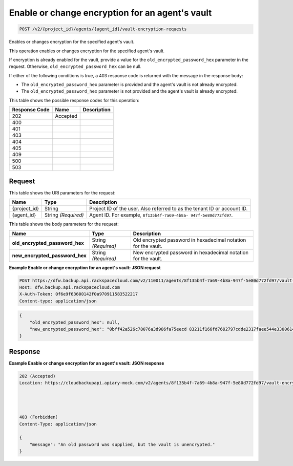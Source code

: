 
.. THIS OUTPUT IS GENERATED FROM THE WADL. DO NOT EDIT.

.. _post-enable-or-change-encryption-for-an-agent's-vault-v2-project-id-agents-agent-id-vault-encryption-requests:

Enable or change encryption for an agent's vault
^^^^^^^^^^^^^^^^^^^^^^^^^^^^^^^^^^^^^^^^^^^^^^^^^^^^^^^^^^^^^^^^^^^^^^^^^^^^^^^^

.. code::

    POST /v2/{project_id}/agents/{agent_id}/vault-encryption-requests

Enables or changes encryption for the specified agent's vault.

This operation enables or changes encryption for the specified agent's vault.

If encryption is already enabled for the vault, provide a value for the ``old_encrypted_password_hex`` parameter in the request. Otherwise, ``old_encrypted_password_hex`` can be null. 

If either of the following conditions is true, a 403 response code is returned with the message in the response body: 

* The ``old_encrypted_password_hex`` parameter is provided and the agent's vault is not already encrypted.
* The ``old_encrypted_password_hex`` parameter is not provided and the agent's vault is already encrypted.






This table shows the possible response codes for this operation:


+--------------------------+-------------------------+-------------------------+
|Response Code             |Name                     |Description              |
+==========================+=========================+=========================+
|202                       |Accepted                 |                         |
+--------------------------+-------------------------+-------------------------+
|400                       |                         |                         |
+--------------------------+-------------------------+-------------------------+
|401                       |                         |                         |
+--------------------------+-------------------------+-------------------------+
|403                       |                         |                         |
+--------------------------+-------------------------+-------------------------+
|404                       |                         |                         |
+--------------------------+-------------------------+-------------------------+
|405                       |                         |                         |
+--------------------------+-------------------------+-------------------------+
|409                       |                         |                         |
+--------------------------+-------------------------+-------------------------+
|500                       |                         |                         |
+--------------------------+-------------------------+-------------------------+
|503                       |                         |                         |
+--------------------------+-------------------------+-------------------------+


Request
""""""""""""""""




This table shows the URI parameters for the request:

+--------------------------+-------------------------+-------------------------+
|Name                      |Type                     |Description              |
+==========================+=========================+=========================+
|{project_id}              |String                   |Project ID of the user.  |
|                          |                         |Also referred to as the  |
|                          |                         |tenant ID or account ID. |
+--------------------------+-------------------------+-------------------------+
|{agent_id}                |String *(Required)*      |Agent ID. For example,   |
|                          |                         |``8f135b4f-7a69-4b8a-    |
|                          |                         |947f-5e80d772fd97``.     |
+--------------------------+-------------------------+-------------------------+





This table shows the body parameters for the request:

+-------------------------------+-----------------------+----------------------+
|Name                           |Type                   |Description           |
+===============================+=======================+======================+
|\                              |String *(Required)*    |Old encrypted         |
|**old_encrypted_password_hex** |                       |password in           |
|                               |                       |hexadecimal notation  |
|                               |                       |for the vault.        |
+-------------------------------+-----------------------+----------------------+
|\                              |String *(Required)*    |New encrypted         |
|**new_encrypted_password_hex** |                       |password in           |
|                               |                       |hexadecimal notation  |
|                               |                       |for the vault.        |
+-------------------------------+-----------------------+----------------------+





**Example Enable or change encryption for an agent's vault: JSON request**


.. code::

   POST https://dfw.backup.api.rackspacecloud.com/v2/110011/agents/8f135b4f-7a69-4b8a-947f-5e80d772fd97/vault-encryption-requests HTTP/1.1
   Host: dfw.backup.api.rackspacecloud.com
   X-Auth-Token: 0f6e9f63600142f0a970911583522217
   Content-type: application/json


.. code::

   {
       "old_encrypted_password_hex": null,
       "new_encrypted_password_hex": "0bff42a526c78076a3d986fa75eecd 83211f166fd7692797cdde2317faee544e3300614fd54b8c0d81f975 3e58cb1ffbd62d3faf0d2bf52e79ce5cd9c6d84b5295e3dea629e71b 0a5e26efda50ff8e05a5475bb7cbd553d238c05655f56ece2df070ce 374ff1e0724827c2300e373241e94c4bc13441561604e3e70b5034eb 58d717864f304c9c73b6d1d46c4276d7ec2f0e2bd9a42a8ab0ba99eb adda84f4cbb5b3611bd319627436246912139c2dde62bd00528b1464 20dceae949d1926ae05fc7df9b474e1ee176f89069fb424b12f8f357 e6e2909ba05152e9f72a68de0046b3e1520838ff5e723af02a96f51a c1e6ef4254226249b872676af76a319cbe"
   }





Response
""""""""""""""""










**Example Enable or change encryption for an agent's vault: JSON response**


.. code::

   202 (Accepted)
   Location: https://cloudbackupapi.apiary-mock.com/v2/agents/8f135b4f-7a69-4b8a-947f-5e80d772fd97/vault-encryption-request/9072bb51-d5fd-4fc5-ad80-d62e573236b6
   
   
   
   
   403 (Forbidden)
   Content-Type: application/json
   
   {
       "message": "An old password was supplied, but the vault is unencrypted."
   }




